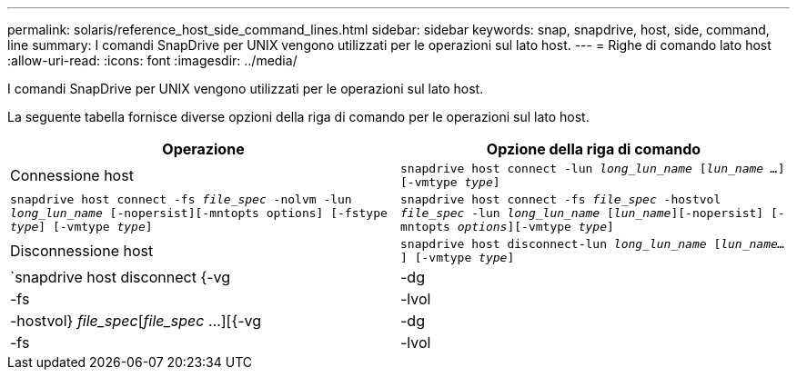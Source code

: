 ---
permalink: solaris/reference_host_side_command_lines.html 
sidebar: sidebar 
keywords: snap, snapdrive, host, side, command, line 
summary: I comandi SnapDrive per UNIX vengono utilizzati per le operazioni sul lato host. 
---
= Righe di comando lato host
:allow-uri-read: 
:icons: font
:imagesdir: ../media/


[role="lead"]
I comandi SnapDrive per UNIX vengono utilizzati per le operazioni sul lato host.

La seguente tabella fornisce diverse opzioni della riga di comando per le operazioni sul lato host.

|===
| Operazione | Opzione della riga di comando 


 a| 
Connessione host
 a| 
`snapdrive host connect -lun _long_lun_name_ [_lun_name ..._] [-vmtype _type_]`



 a| 
`snapdrive host connect -fs _file_spec_ -nolvm -lun _long_lun_name_ [-nopersist][-mntopts options] [-fstype _type_] [-vmtype _type_]`



 a| 
`snapdrive host connect -fs _file_spec_ -hostvol _file_spec_ -lun _long_lun_name_ [_lun_name_][-nopersist] [-mntopts _options_][-vmtype _type_]`



 a| 
Disconnessione host
 a| 
`snapdrive host disconnect-lun _long_lun_name_ [_lun_name..._] [-vmtype _type_]`



 a| 
`snapdrive host disconnect {-vg | -dg | -fs | -lvol | -hostvol} _file_spec_[_file_spec_ ...][{-vg | -dg | -fs | -lvol | -hostvol} _file_spec_ [_file_spec_ ...]...] [-full] [-fstype _type_] [-vmtype _type_]`

|===